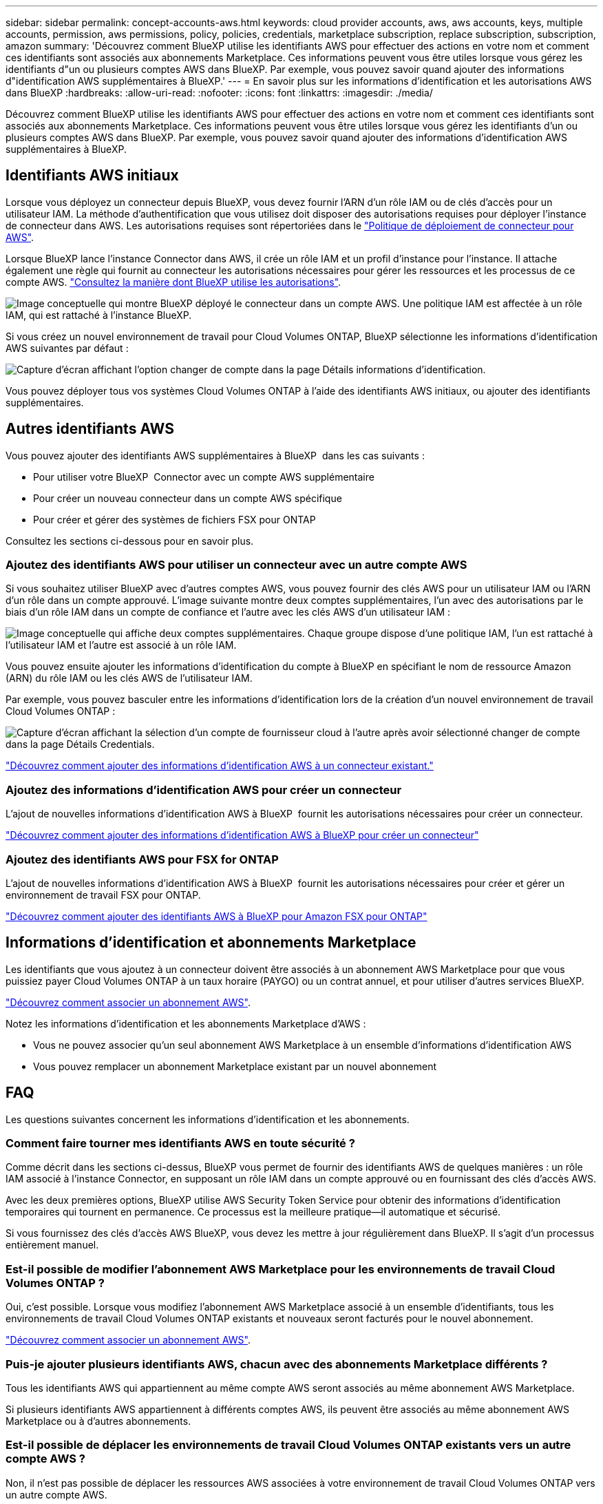 ---
sidebar: sidebar 
permalink: concept-accounts-aws.html 
keywords: cloud provider accounts, aws, aws accounts, keys, multiple accounts, permission, aws permissions, policy, policies, credentials, marketplace subscription, replace subscription, subscription, amazon 
summary: 'Découvrez comment BlueXP utilise les identifiants AWS pour effectuer des actions en votre nom et comment ces identifiants sont associés aux abonnements Marketplace. Ces informations peuvent vous être utiles lorsque vous gérez les identifiants d"un ou plusieurs comptes AWS dans BlueXP. Par exemple, vous pouvez savoir quand ajouter des informations d"identification AWS supplémentaires à BlueXP.' 
---
= En savoir plus sur les informations d'identification et les autorisations AWS dans BlueXP
:hardbreaks:
:allow-uri-read: 
:nofooter: 
:icons: font
:linkattrs: 
:imagesdir: ./media/


[role="lead"]
Découvrez comment BlueXP utilise les identifiants AWS pour effectuer des actions en votre nom et comment ces identifiants sont associés aux abonnements Marketplace. Ces informations peuvent vous être utiles lorsque vous gérez les identifiants d'un ou plusieurs comptes AWS dans BlueXP. Par exemple, vous pouvez savoir quand ajouter des informations d'identification AWS supplémentaires à BlueXP.



== Identifiants AWS initiaux

Lorsque vous déployez un connecteur depuis BlueXP, vous devez fournir l'ARN d'un rôle IAM ou de clés d'accès pour un utilisateur IAM. La méthode d'authentification que vous utilisez doit disposer des autorisations requises pour déployer l'instance de connecteur dans AWS. Les autorisations requises sont répertoriées dans le link:task-install-connector-aws-bluexp.html#step-2-set-up-aws-permissions["Politique de déploiement de connecteur pour AWS"].

Lorsque BlueXP lance l'instance Connector dans AWS, il crée un rôle IAM et un profil d'instance pour l'instance. Il attache également une règle qui fournit au connecteur les autorisations nécessaires pour gérer les ressources et les processus de ce compte AWS. link:reference-permissions-aws.html["Consultez la manière dont BlueXP utilise les autorisations"].

image:diagram_permissions_initial_aws.png["Image conceptuelle qui montre BlueXP déployé le connecteur dans un compte AWS. Une politique IAM est affectée à un rôle IAM, qui est rattaché à l'instance BlueXP."]

Si vous créez un nouvel environnement de travail pour Cloud Volumes ONTAP, BlueXP sélectionne les informations d'identification AWS suivantes par défaut :

image:screenshot_accounts_select_aws.gif["Capture d'écran affichant l'option changer de compte dans la page Détails  informations d'identification."]

Vous pouvez déployer tous vos systèmes Cloud Volumes ONTAP à l'aide des identifiants AWS initiaux, ou ajouter des identifiants supplémentaires.



== Autres identifiants AWS

Vous pouvez ajouter des identifiants AWS supplémentaires à BlueXP  dans les cas suivants :

* Pour utiliser votre BlueXP  Connector avec un compte AWS supplémentaire
* Pour créer un nouveau connecteur dans un compte AWS spécifique
* Pour créer et gérer des systèmes de fichiers FSX pour ONTAP


Consultez les sections ci-dessous pour en savoir plus.



=== Ajoutez des identifiants AWS pour utiliser un connecteur avec un autre compte AWS

Si vous souhaitez utiliser BlueXP avec d'autres comptes AWS, vous pouvez fournir des clés AWS pour un utilisateur IAM ou l'ARN d'un rôle dans un compte approuvé. L'image suivante montre deux comptes supplémentaires, l'un avec des autorisations par le biais d'un rôle IAM dans un compte de confiance et l'autre avec les clés AWS d'un utilisateur IAM :

image:diagram_permissions_multiple_aws.png["Image conceptuelle qui affiche deux comptes supplémentaires. Chaque groupe dispose d'une politique IAM, l'un est rattaché à l'utilisateur IAM et l'autre est associé à un rôle IAM."]

Vous pouvez ensuite ajouter les informations d'identification du compte à BlueXP en spécifiant le nom de ressource Amazon (ARN) du rôle IAM ou les clés AWS de l'utilisateur IAM.

Par exemple, vous pouvez basculer entre les informations d'identification lors de la création d'un nouvel environnement de travail Cloud Volumes ONTAP :

image:screenshot_accounts_switch_aws.png["Capture d'écran affichant la sélection d'un compte de fournisseur cloud à l'autre après avoir sélectionné changer de compte dans la page Détails  Credentials."]

link:task-adding-aws-accounts.html#add-additional-credentials-to-a-connector["Découvrez comment ajouter des informations d'identification AWS à un connecteur existant."]



=== Ajoutez des informations d'identification AWS pour créer un connecteur

L'ajout de nouvelles informations d'identification AWS à BlueXP  fournit les autorisations nécessaires pour créer un connecteur.

link:task-adding-aws-accounts.html#add-additional-credentials-to-a-connector["Découvrez comment ajouter des informations d'identification AWS à BlueXP pour créer un connecteur"]



=== Ajoutez des identifiants AWS pour FSX for ONTAP

L'ajout de nouvelles informations d'identification AWS à BlueXP  fournit les autorisations nécessaires pour créer et gérer un environnement de travail FSX pour ONTAP.

https://docs.netapp.com/us-en/bluexp-fsx-ontap/requirements/task-setting-up-permissions-fsx.html["Découvrez comment ajouter des identifiants AWS à BlueXP pour Amazon FSX pour ONTAP"^]



== Informations d'identification et abonnements Marketplace

Les identifiants que vous ajoutez à un connecteur doivent être associés à un abonnement AWS Marketplace pour que vous puissiez payer Cloud Volumes ONTAP à un taux horaire (PAYGO) ou un contrat annuel, et pour utiliser d'autres services BlueXP.

link:task-adding-aws-accounts.html#subscribe["Découvrez comment associer un abonnement AWS"].

Notez les informations d'identification et les abonnements Marketplace d'AWS :

* Vous ne pouvez associer qu'un seul abonnement AWS Marketplace à un ensemble d'informations d'identification AWS
* Vous pouvez remplacer un abonnement Marketplace existant par un nouvel abonnement




== FAQ

Les questions suivantes concernent les informations d'identification et les abonnements.



=== Comment faire tourner mes identifiants AWS en toute sécurité ?

Comme décrit dans les sections ci-dessus, BlueXP vous permet de fournir des identifiants AWS de quelques manières : un rôle IAM associé à l'instance Connector, en supposant un rôle IAM dans un compte approuvé ou en fournissant des clés d'accès AWS.

Avec les deux premières options, BlueXP utilise AWS Security Token Service pour obtenir des informations d'identification temporaires qui tournent en permanence. Ce processus est la meilleure pratique--il automatique et sécurisé.

Si vous fournissez des clés d'accès AWS BlueXP, vous devez les mettre à jour régulièrement dans BlueXP. Il s'agit d'un processus entièrement manuel.



=== Est-il possible de modifier l'abonnement AWS Marketplace pour les environnements de travail Cloud Volumes ONTAP ?

Oui, c'est possible. Lorsque vous modifiez l'abonnement AWS Marketplace associé à un ensemble d'identifiants, tous les environnements de travail Cloud Volumes ONTAP existants et nouveaux seront facturés pour le nouvel abonnement.

link:task-adding-aws-accounts.html#subscribe["Découvrez comment associer un abonnement AWS"].



=== Puis-je ajouter plusieurs identifiants AWS, chacun avec des abonnements Marketplace différents ?

Tous les identifiants AWS qui appartiennent au même compte AWS seront associés au même abonnement AWS Marketplace.

Si plusieurs identifiants AWS appartiennent à différents comptes AWS, ils peuvent être associés au même abonnement AWS Marketplace ou à d'autres abonnements.



=== Est-il possible de déplacer les environnements de travail Cloud Volumes ONTAP existants vers un autre compte AWS ?

Non, il n'est pas possible de déplacer les ressources AWS associées à votre environnement de travail Cloud Volumes ONTAP vers un autre compte AWS.



=== Comment fonctionnent les informations d’identification pour les déploiements sur le marché et les déploiements sur site ?

Les sections ci-dessus décrivent la méthode de déploiement recommandée pour le connecteur, qui provient de BlueXP. Vous pouvez également déployer un connecteur dans AWS à partir d'AWS Marketplace et installer manuellement le logiciel Connector sur votre propre hôte Linux.

Si vous utilisez Marketplace, des autorisations sont fournies de la même manière. Il vous suffit de créer et de configurer manuellement le rôle IAM, puis de fournir des autorisations pour tous les comptes supplémentaires.

Pour les déploiements sur site, vous ne pouvez pas configurer de rôle IAM pour le système BlueXP, mais vous pouvez fournir des autorisations à l'aide de clés d'accès AWS.

Pour savoir comment configurer les autorisations, reportez-vous aux pages suivantes :

* Mode standard
+
** link:task-install-connector-aws-marketplace.html#step-2-set-up-aws-permissions["Configurez les autorisations d'un déploiement AWS Marketplace"]
** link:task-install-connector-on-prem.html#step-4-set-up-cloud-permissions["Configurer les autorisations pour les déploiements sur site"]


* link:task-prepare-restricted-mode.html#step-6-prepare-cloud-permissions["Définissez les autorisations pour le mode restreint"]
* link:task-prepare-private-mode.html#step-6-prepare-cloud-permissions["Configurez les autorisations pour le mode privé"]

